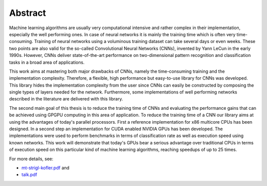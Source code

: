 ========
Abstract
========

Machine learning algorithms are usually very computational intensive and rather complex in their implementation, especially the well performing ones. In case of neural networks it is mainly the training time which is often very time-consuming. Training of neural networks using a voluminous training dataset can take several days or even weeks. These two points are also valid for the so-called Convolutional Neural Networks (CNNs), invented by Yann LeCun in the early 1990s. However, CNNs deliver state-of-the-art performance on two-dimensional pattern recognition and classification tasks in a broad area of applications.

.. image:: lenet5.png
   :align: center

This work aims at mastering both major drawbacks of CNNs, namely the time-consuming training and the implementation complexity. Therefore, a flexible, high performance but easy-to-use library for CNNs was developed. This library hides the implementation complexity from the user since CNNs can easily be constructed by composing the single types of layers needed for the network. Furthermore, some implementations of well performing networks described in the literature are delivered with this library.

The second main goal of this thesis is to reduce the training time of CNNs and evaluating the performance gains that can be achieved using GPGPU computing in this area of application. To reduce the training time of a CNN our library aims at using the advantages of today's parallel processors. First a reference implementation for x86 multicore CPUs has been designed. In a second step an implementation for CUDA enabled NVIDIA GPUs has been developed. The implementations were used to perform benchmarks in terms of classification rate as well as execution speed using known networks. This work will demonstrate that today's GPUs bear a serious advantage over traditional CPUs in terms of execution speed on this particular kind of machine learning algorithms, reaching speedups of up to 25 times.

For more details, see:

* `mt-strigl-kofler.pdf <https://github.com/dstrigl/cnnplus/blob/master/thesis/mt-strigl-kofler.pdf>`_ and
* `talk.pdf <https://github.com/dstrigl/cnnplus/blob/master/talk/talk.pdf>`_

